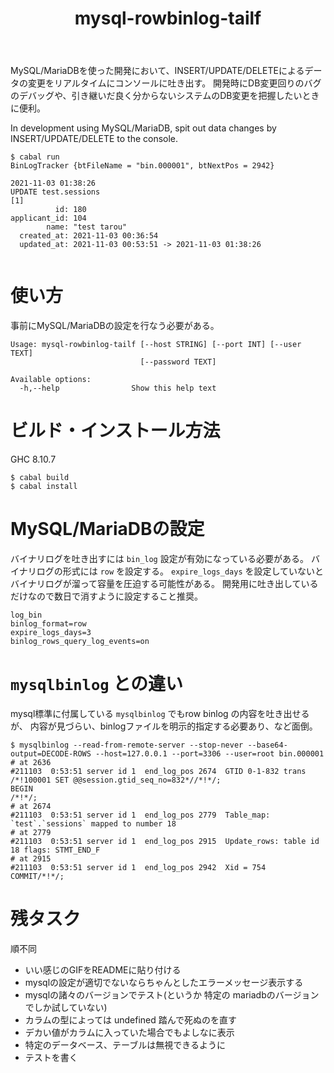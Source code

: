 #+TITLE: mysql-rowbinlog-tailf

MySQL/MariaDBを使った開発において、INSERT/UPDATE/DELETEによるデータの変更をリアルタイムにコンソールに吐き出す。
開発時にDB変更回りのバグのデバッグや、引き継いだ良く分からないシステムのDB変更を把握したいときに便利。

In development using MySQL/MariaDB, spit out data changes by INSERT/UPDATE/DELETE to the console.

#+begin_example
$ cabal run
BinLogTracker {btFileName = "bin.000001", btNextPos = 2942}

2021-11-03 01:38:26
UPDATE test.sessions
[1]
          id: 180
applicant_id: 104
        name: "test tarou"
  created_at: 2021-11-03 00:36:54
  updated_at: 2021-11-03 00:53:51 -> 2021-11-03 01:38:26

#+end_example

* 使い方

事前にMySQL/MariaDBの設定を行なう必要がある。

#+begin_example
Usage: mysql-rowbinlog-tailf [--host STRING] [--port INT] [--user TEXT]
                             [--password TEXT]

Available options:
  -h,--help                Show this help text
#+end_example

* ビルド・インストール方法

GHC 8.10.7

: $ cabal build
: $ cabal install

* MySQL/MariaDBの設定

バイナリログを吐き出すには ~bin_log~ 設定が有効になっている必要がある。
バイナリログの形式には ~row~ を設定する。
~expire_logs_days~ を設定していないとバイナリログが溜って容量を圧迫する可能性がある。
開発用に吐き出しているだけなので数日で消すように設定すること推奨。

#+begin_example
log_bin
binlog_format=row
expire_logs_days=3
binlog_rows_query_log_events=on
#+end_example

* ~mysqlbinlog~ との違い

mysql標準に付属している ~mysqlbinlog~ でもrow binlog の内容を吐き出せるが、
内容が見づらい、binlogファイルを明示的指定する必要あり、など面倒。

#+begin_example
$ mysqlbinlog --read-from-remote-server --stop-never --base64-output=DECODE-ROWS --host=127.0.0.1 --port=3306 --user=root bin.000001
# at 2636
#211103  0:53:51 server id 1  end_log_pos 2674  GTID 0-1-832 trans
/*!100001 SET @@session.gtid_seq_no=832*//*!*/;
BEGIN
/*!*/;
# at 2674
#211103  0:53:51 server id 1  end_log_pos 2779  Table_map: `test`.`sessions` mapped to number 18
# at 2779
#211103  0:53:51 server id 1  end_log_pos 2915  Update_rows: table id 18 flags: STMT_END_F
# at 2915
#211103  0:53:51 server id 1  end_log_pos 2942  Xid = 754
COMMIT/*!*/;
#+end_example

* 残タスク

順不同

 * いい感じのGIFをREADMEに貼り付ける
 * mysqlの設定が適切でないならちゃんとしたエラーメッセージ表示する
 * mysqlの諸々のバージョンでテスト(というか 特定の mariadbのバージョンでしか試していない)
 * カラムの型によっては undefined 踏んで死ぬのを直す
 * デカい値がカラムに入っていた場合でもよしなに表示
 * 特定のデータベース、テーブルは無視できるように
 * テストを書く
